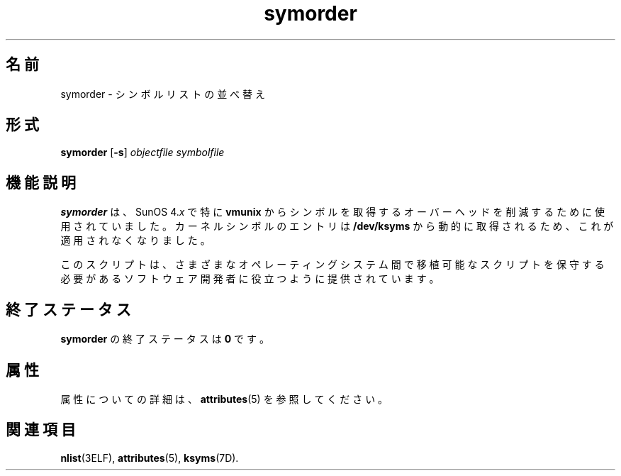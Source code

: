 '\" te
.\"  Copyright (c) 1995, 2011, Oracle and/or its affiliates. All rights reserved.
.TH symorder 1 "2011 年 6 月 8 日" "SunOS 5.11" "ユーザーコマンド"
.SH 名前
symorder \- シンボルリストの並べ替え
.SH 形式
.LP
.nf
\fBsymorder\fR [\fB-s\fR] \fIobjectfile\fR \fIsymbolfile\fR
.fi

.SH 機能説明
.sp
.LP
\fBsymorder\fR は、SunOS 4.\fIx\fR で特に \fBvmunix\fR からシンボルを取得するオーバーヘッドを削減するために使用されていました。カーネルシンボルのエントリは \fB/dev/ksyms\fR から動的に取得されるため、これが適用されなくなりました。
.sp
.LP
このスクリプトは、さまざまなオペレーティングシステム間で移植可能なスクリプトを保守する必要があるソフトウェア開発者に役立つように提供されています。
.SH 終了ステータス
.sp
.LP
\fBsymorder\fR の終了ステータスは \fB0\fR です。
.SH 属性
.sp
.LP
属性についての詳細は、\fBattributes\fR(5) を参照してください。
.sp

.sp
.TS
tab() box;
lw(2.75i) lw(2.75i) 
lw(2.75i) lw(2.75i) 
.
\fB属性タイプ\fR\fB属性値\fR
使用条件developer/base-developer-utilities
.TE

.SH 関連項目
.sp
.LP
\fBnlist\fR(3ELF), \fBattributes\fR(5), \fBksyms\fR(7D).

